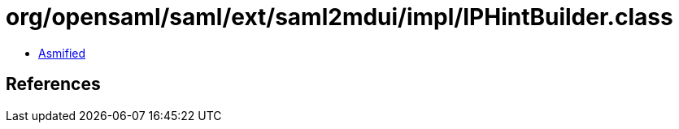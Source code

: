 = org/opensaml/saml/ext/saml2mdui/impl/IPHintBuilder.class

 - link:IPHintBuilder-asmified.java[Asmified]

== References

